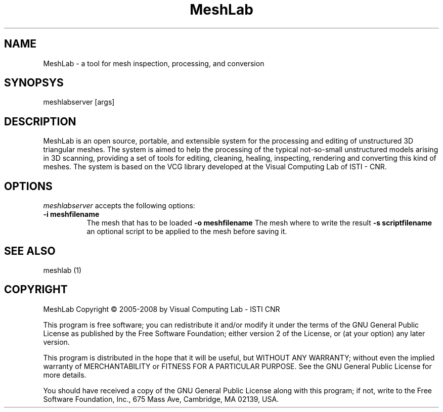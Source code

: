 .TH MeshLab Version 1.2.0
.SH NAME 
MeshLab - a tool for mesh inspection, processing, and conversion
.SH SYNOPSYS
meshlabserver [args]
.SH DESCRIPTION
MeshLab is an open source, portable, and extensible system for the processing and editing of unstructured 3D triangular meshes.The system is aimed to help the processing of the typical not-so-small unstructured models arising in 3D scanning, providing a set of tools for editing, cleaning, healing, inspecting, rendering and converting this kind of meshes.The system is based on the VCG library developed at the Visual Computing Lab of ISTI - CNR.

.SH OPTIONS
.l
\fI meshlabserver\fP accepts the following options:
.TP 8
.B \-i meshfilename 
The mesh that has to be loaded
.B \-o meshfilename 
The mesh where to write the result
.B \-s scriptfilename 
an optional script to be applied to the mesh before saving it.

.SH SEE ALSO
meshlab (1)

.SH COPYRIGHT
MeshLab Copyright \(co 2005-2008 by Visual Computing Lab - ISTI CNR 
.PP
This program is free software; you can redistribute it and/or modify
it under the terms of the GNU General Public License as published by
the Free Software Foundation; either version 2 of the License, or (at
your option) any later version.
.PP
This program is distributed in the hope that it will be useful, but
WITHOUT ANY WARRANTY; without even the implied warranty of
MERCHANTABILITY or FITNESS FOR A PARTICULAR PURPOSE. See the GNU
General Public License for more details.
.PP
You should have received a copy of the GNU General Public License
along with this program; if not, write to the Free Software
Foundation, Inc., 675 Mass Ave, Cambridge, MA 02139, USA.
